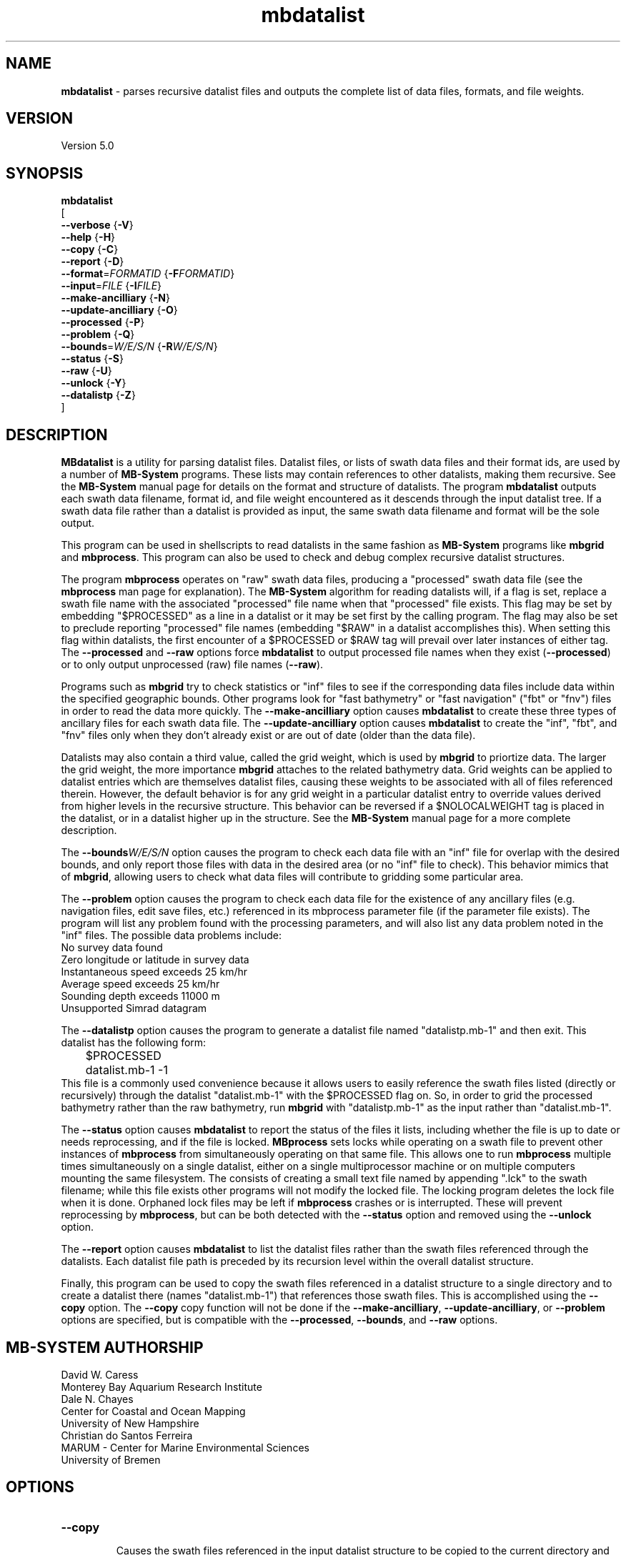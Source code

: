 .TH mbdatalist 1 "18 April 2017" "MB-System 5.0" "MB-System 5.0"
.SH NAME
\fBmbdatalist\fP \- parses recursive datalist files and outputs the
complete list of data files, formats, and file weights.

.SH VERSION
Version 5.0

.SH SYNOPSIS
\fBmbdatalist\fP
.br
[
.br
\fB--verbose\fP   {\fB-V\fP}
.br
\fB--help\fP   {\fB-H\fP}
.br
\fB--copy\fP   {\fB-C\fP}
.br
\fB--report\fP   {\fB-D\fP}
.br
\fB--format\fP=\fIFORMATID\fP   {\fB-F\fP\fIFORMATID\fP}
.br
\fB--input\fP=\fIFILE\fP   {\fB-I\fP\fIFILE\fP}
.br
\fB--make-ancilliary\fP   {\fB-N\fP}
.br
\fB--update-ancilliary\fP   {\fB-O\fP}
.br
\fB--processed\fP   {\fB-P\fP}
.br
\fB--problem\fP   {\fB-Q\fP}
.br
\fB--bounds\fP=\fIW/E/S/N\fP   {\fB-R\fP\fIW/E/S/N\fP}
.br
\fB--status\fP   {\fB-S\fP}
.br
\fB--raw\fP   {\fB-U\fP}
.br
\fB--unlock\fP   {\fB-Y\fP}
.br
\fB--datalistp\fP   {\fB-Z\fP}
.br
]

.SH DESCRIPTION
\fBMBdatalist\fP is a utility for parsing datalist files.
Datalist files, or lists of swath data files and their format ids,
are used by a number
of \fBMB-System\fP programs. These lists may contain references
to other datalists, making them recursive. See the \fBMB-System\fP
manual page for details on the format and structure of datalists.
The program \fBmbdatalist\fP outputs each
swath data filename, format id, and file
weight encountered as it descends through the input datalist tree. If a
swath data file rather than a datalist is provided as input, the
same swath data filename and format will be the sole output.

This program
can be used in shellscripts to read datalists in the same fashion
as \fBMB-System\fP programs like \fBmbgrid\fP and \fBmbprocess\fP.
This program can also be used to check and debug complex recursive
datalist structures.

The program \fBmbprocess\fP operates on "raw" swath data files,
producing a "processed" swath data file (see the \fBmbprocess\fP man
page for explanation).
The \fBMB-System\fP algorithm for reading datalists will,
if a flag is set, replace a swath file name with the associated
"processed" file name when that "processed" file exists. This
flag may be set by embedding "$PROCESSED" as a line in a datalist
or it may be set first by the calling program. The flag may also
be set to preclude reporting "processed" file names (embedding "$RAW"
in a datalist accomplishes this). When setting this flag within
datalists, the first encounter of a $PROCESSED or $RAW tag will
prevail over later instances of either tag. The \fB--processed\fP and \fB--raw\fP
options force \fBmbdatalist\fP to output processed file names
when they exist (\fB--processed\fP) or to only output unprocessed
(raw) file names (\fB--raw\fP).

Programs such as \fBmbgrid\fP try to check statistics or "inf"
files to see if the corresponding data files include data within
the specified geographic bounds. Other programs look for
"fast bathymetry" or "fast navigation" ("fbt" or "fnv") files
in order to read the data more quickly. The \fB--make-ancilliary\fP option causes
\fBmbdatalist\fP to create these three types of ancillary files
for each swath data file. The \fB--update-ancilliary\fP option causes \fBmbdatalist\fP
to create the "inf", "fbt", and "fnv" files only when they don't
already exist or are out of date (older than the data file).

Datalists may also contain a third value, called the grid
weight, which is used by \fBmbgrid\fP to priortize data.
The larger the grid weight, the more importance \fBmbgrid\fP
attaches to the related bathymetry data. Grid weights can
be applied to datalist entries which are themselves datalist
files, causing these weights to be associated with all of
files referenced therein. However, the default behavior is
for any grid weight in a particular datalist entry to override
values derived from higher levels in the recursive structure.
This behavior can be reversed if a $NOLOCALWEIGHT tag is placed
in the datalist, or in a datalist higher up in the structure.
See the \fBMB-System\fP manual page for a more complete
description.

The \fB--bounds\fP\fIW/E/S/N\fP option causes the program to check each
data file with an "inf" file for overlap with the desired bounds,
and only report those files with data in the desired area (or no
"inf" file to check). This behavior mimics that of \fBmbgrid\fP,
allowing users to check what data files will contribute to gridding
some particular area.

The \fB--problem\fP option causes the program to check each data file for
the existence of any ancillary files (e.g. navigation files, edit
save files, etc.) referenced in its mbprocess parameter file
(if the parameter file exists). The program will list any problem
found with the processing parameters, and will also list any
data problem noted in the "inf" files. The possible data problems
include:
        No survey data found
        Zero longitude or latitude in survey data
        Instantaneous speed exceeds 25 km/hr
        Average speed exceeds 25 km/hr
        Sounding depth exceeds 11000 m
        Unsupported Simrad datagram

The \fB--datalistp\fP option causes the program to generate a datalist file
named "datalistp.mb-1" and then exit. This datalist has the following form:
.br
 	$PROCESSED
 	datalist.mb-1 \-1
.br
This file is a commonly used convenience because it allows users to easily
reference the swath files listed (directly or recursively) through
the datalist "datalist.mb-1" with the $PROCESSED flag on. So, in order to
grid the processed bathymetry rather than the raw bathymetry, run \fBmbgrid\fP
with "datalistp.mb-1" as the input rather than "datalist.mb-1".

The \fB--status\fP option causes \fBmbdatalist\fP to report the status of the files
it lists, including whether the file is up to date or needs reprocessing,
and if the file is locked. \fBMBprocess\fP sets locks while operating on
a swath file to prevent other instances of \fBmbprocess\fP from simultaneously
operating on that same file. This allows one to run \fBmbprocess\fP multiple
times simultaneously on a single datalist, either on a single multiprocessor
machine or on multiple computers mounting the same filesystem.
The consists of creating a small text file
named by appending ".lck" to the swath filename; while this file exists
other programs will not modify the locked file. The locking program deletes
the lock file when it is done. Orphaned lock files may be left if \fBmbprocess\fP
crashes or is interrupted. These will prevent reprocessing by \fBmbprocess\fP,
but can be both detected with the \fB--status\fP option and removed using the \fB--unlock\fP option.

The \fB--report\fP option causes \fBmbdatalist\fP to list the datalist files rather
than the swath files referenced through the datalists. Each datalist file path
is preceded by its recursion level within the overall datalist structure.

Finally, this program can be used to copy the swath files referenced in a
datalist structure to a single directory and to create a datalist there
(names "datalist.mb-1") that references those swath files. This is
accomplished using the \fB--copy\fP option. The \fB--copy\fP copy function will
not be done if the \fB--make-ancilliary\fP, \fB--update-ancilliary\fP, or \fB--problem\fP options are specified,
but is compatible with the \fB--processed\fP, \fB--bounds\fP, and \fB--raw\fP options.

.SH MB-SYSTEM AUTHORSHIP
David W. Caress
.br
  Monterey Bay Aquarium Research Institute
.br
Dale N. Chayes
.br
  Center for Coastal and Ocean Mapping
.br
  University of New Hampshire
.br
Christian do Santos Ferreira
.br
  MARUM - Center for Marine Environmental Sciences
.br
  University of Bremen

.SH OPTIONS
.TP
.B --copy
.br
Causes the swath files referenced in the input datalist structure to be
copied to the current directory and creates a datalist
(names "datalist.mb-1") that references the copied swath files.
The copy function will not be done if the \fI--make-ancilliary\fP, \fI--update-ancilliary\fP, or \fI--problem\fP options are specified.
If the \fI--processed\fP, \fI--bounds\fP, and \fI--raw\fP options are specified these
functions will modify which swath files are copied. Any ancilliary files
(e.g. *inf metadata files) will also be copied, but processed data
files derived from the target copied files will not be copied.
.TP
.B --report
.br
Causes a listing to be printed of the unique datalist files referenced through
the recursive datalist structure. Each line begins with the recursion level
of that datalist file within the overall structure followed by the full path of
the datalist file indented by a number of tabs equal to the recursion level.
.TP
.B --format
\fIformat\fP
.br
Sets the data format associated with the datalist or swath data
file specified with the \fB--input\fP option. By default, this program
will attempt to determine the format from the input file suffix
(e.g. a file ending in .mb57 has a format id of 57, and a file
ending in .mb-1 has a format id of \-1). A datalist has a format id
of \-1.
.TP
.B --help
This "help" flag cause the program to print out a description
of its operation and then exit immediately.
.TP
.B --input
\fIFILE\fP
.br
Sets the input filename. If \fIformat\fP > 0 (set with the
\fB\-f\fP option) then the swath data filename specified by \fIinfile\fP
is output along with its format and a file weight of 1.0.
If \fIformat\fP < 0, then \fIinfile\fP
is treated as a datalist file containing a list of the input swath sonar
data files to be processed and their formats.  The program will parse
the datalist (recursively, if necessary) and output each swath filename
and the associated format and file weight.
.TP
.B --make-ancilliary
This argument causes \fBMBdatalist\fP to generate three types of ancillary
data files ("inf", "fbt", and "fnv").
In all cases,
the ancillary filenames are just the original filename with
".inf", ".fbt", or ".fnv" appended on the end.
\fBMB-System\fP makes use of ancillary data files in a number
of instances. The most prominent ancillary files are metadata or
"inf" files (created from the output of \fBmbinfo\fP).
Programs such as \fBmbgrid\fP and \fBmbm_plot\fP try to check "inf"
files to see if the corresponding data files include data within
desired areas. Additional ancillary files are used to speed
plotting and gridding functions. The "fast bath" or "fbt" files
are generated by copying the swath bathymetry to a sparse,
quickly read format (format 71). The "fast nav" or "fnv" files
are just ASCII lists of navigation generated using \fBmblist\fP
with a \fB--update-ancilliary\fP\fItMXYHSc\fP option. Programs such as \fBmbgrid\fP,
\fBmbswath\fP, and \fBmbcontour\fP will try to read "fbt" and "fnv" files
instead of the full data files whenever only bathymetry or
navigation information are required.
.TP
.B --update-ancilliary
This argument causes \fBMBdatalist\fP to generate the three ancillary
data files ("inf", "fbt", and "fnv") if
these files don't already exist or are out of date.
.TP
.B --processed
Normally, \fBmbdatalist\fP allows $PROCESSED and $RAW tags within
the datalist files to determine whether processed file names are
reported when available ($PROCESSED) or only raw file names are
reported ($RAW). The \fB--processed\fP option forces \fBmbdatalist\fP
to output processed file names when they exist.
.TP
.B --problem
This option causes the program to check each
data file for the existence of any ancillary files
referenced in its mbprocess parameter file
(if the parameter file exists). The relevant ancillary
files include edit save files generated by \fBmbedit\fP
or \fBmbclean\fP, navigation files generated by \fBmbnavedit\fP
or \fBmbnavadjust\fP, tide files, and svp files. An error message
is output for each missing ancillary file.
.TP
.B --bounds
\fIW/E/S/N\fP
.br
The bounds of the desired area are set in longitude
and latitude using w=west, e=east, s=south, and n=north.
This option causes the program to check each
data file with an "inf" file for overlap with
the desired bounds, and only report those
files with data in the desired area (or no
"inf" file to check). This behavior mimics that of
\fBmbgrid\fP, allowing users to check what data files will
contribute to gridding some particular area.
.TP
.B --status
This option causes \fBmbdatalist\fP to report the status of the files
it lists, including whether the file is up to date or needs reprocessing,
and if the file is locked. \fBMBprocess\fP sets locks while operating on
a swath file to prevent other instances of \fBmbprocess\fP from simultaneously
operating on that same file. Locking consists of creating a small text file
named by appending ".lck" to the swath filename; while this file exists
other programs will not modify the locked file. The locking program deletes
the lock file when it is done. Orphaned lock files may be left if \fBmbprocess\fP
crashes or is interrupted. These will prevent reprocessing by \fBmbprocess\fP,
but can be both detected and removed using \fBmbdatalist\fP.
.TP
.B --raw
Normally, \fBmbdatalist\fP allows $PROCESSED and $RAW tags within
the datalist files to determine whether processed file names are
reported when available ($PROCESSED) or
only (raw) unprocessed file names are
reported ($RAW). The \fB--raw\fP option forces \fBmbdatalist\fP
to only output raw file names.
.TP
.B --verbose
Normally, \fBmbdatalist\fP only prints out the filenames and formats.
If the \fB--verbose\fP flag is given, then \fBmbinfo\fP works in a "verbose" mode and
outputs the program version being used.
.TP
.B --unlock
This option causes \fBmbdatalist\fP to remove any processing locks on files
it parses. \fBMBprocess\fP and other programs may set locks while
operating on a swath file to prevent other programs from simultaneously
operating on that same file.The consists of creating a small text file
named by appending ".lck" to the swath filename; while this file exists
other programs will not modify the locked file. The locking program deletes
the lock file when it is done. Orphaned lock files may be left if \fBMB-System\fP
programs crash or are interrupted. These can be detected using the \fB--status\fP
option of \fBmbdatalist\fP.
.TP
.B --datalistp
The \fB--datalistp\fP option causes the program to generate a datalist file that
will first set a $PROCESSED flag and then reference the input
file specified using the \fB--input\fP=\fIFILE\fP option.
The output datalist is named
by adding a "p.mb-1" suffix to the root of the input file (the root is
the portion before any \fBMB-System\fP suffix).
.br
By default, the input is assumed to be a datalist named datalist.mb-1, resulting
in an output datalist named datalistp.mb-1 with the following contents:
.br
 	$PROCESSED
 	datalist.mb-1 \-1
.br
If the input file is specified as a datalist like
datalist_sslo.mb-1, then the output datalist
datalist_sslop.mb-1
will have the following contents:
.br
 	$PROCESSED
 	datalist_sslo.mb-1 \-1
.br
If the input file is specified as a swath file like
20050916122920.mb57, then the output datalist 20050916122920p.mb-1
will have the following contents:
.br
 	$PROCESSED
 	20050916122920.mb57 57

.SH EXAMPLES
Suppose we have two swath data files from an EM3000 multibeam
and another two from an Hydrosweep MD multibeam. We might
construct two datalist files. For the EM3000 we might
have a file datalist_em3000.mb-1 containing:
 	0004_20010705_165004_raw.mb57 57
 	0005_20010705_172010_raw.mb57 57
.br
For the Hydrosweep MD data we might have a file datalist_hsmd.mb-1
containing:
 	al10107051649.mb102 102
 	al10107051719.mb102 102

Further suppose that we have found it necessary to edit
the bathymetry in 0005_20010705_172010_raw.mb57 and
al10107051719.mb102 using \fBmbedit\fP, and that \fBmbprocess\fP
has been run on both files to generate processed files
called 0005_20010705_172010_rawp.mb57 and
al10107051719p.mb102.

If we run:
 	mbdatalist --input=datalist_em3000.mb-1
.br
the output is:
 	0004_20010705_165004_raw.mb57 57 1.000000
 	0005_20010705_172010_raw.mb57 57 1.000000
.br
Here the file name is followed by the format and then
by a third column containing the default file weight of 1.0.

Similarly, if we run:
 	mbdatalist --input=datalist_hsmd.mb-1
.br
the output is:
 	al10107051649.mb102 102 1.000000
 	al10107051719.mb102 102 1.000000

If we insert a line
 	$PROCESSED
.br
at the top of both datalist_hsmd.mb-1 and datalist_em3000.mb-1,
then the output of \fBmbdatalist\fP changes so that:
 	mbdatalist --input=datalist_em3000.mb-1
.br
yields:
 	0004_20010705_165004_raw.mb57 57 1.000000
 	0005_20010705_172010_rawp.mb57 57 1.000000
and:
 	mbdatalist --input=datalist_hsmd.mb-1
.br
yields:
 	al10107051649.mb102 102 1.000000
 	al10107051719p.mb102 102 1.000000

Now suppose we create a datalist file called datalist_all.mb-1
that refers to the two datalists shown above (without the
$PROCESSED tags). If the contents of datalist_all.mb-1 are:
 	datalist_em3000.mb-1 \-1 100.0
 	datalist_hsmd.mb-1   \-1   1.0
.br
where we have specified different file weights for the
two datalists, then:
 	mbdatalist --input=datalist_all.mb-1
.br
yields:
 	0004_20010705_165004_raw.mb57 57 100.000000
 	0005_20010705_172010_raw.mb57 57 100.000000
 	al10107051649.mb102 102 1.000000
 	al10107051719.mb102 102 1.000000

Now, if we use the \fB--processed\fP option to force \fBmbdatalist\fP
to output processed data file names when possible, then:
 	mbdatalist --input=datalist_all.mb-1 --processed
.br
yields:
 	0004_20010705_165004_raw.mb57 57 100.000000
 	0005_20010705_172010_rawp.mb57 57 100.000000
 	al10107051649.mb102 102 1.000000
 	al10107051719p.mb102 102 1.000000

To demonstrate the datalist file listing function, consider the datalist file
named datalist.mb-1 that is located at the top of MBARI's shipboard swath mapping
database structure. This file references datalists under directories for each of
the institutions that we have sourced survey data from (e.g. CCOM, GEOMAR, IFREMER,
etc.), and each of those datalists reference datalist files in directories for
individual surveys or expedition legs, which in turn reference swath files for
those surveys (or in some cases reference more datalists if the expedition leg
is organized into multiple surveys). We use the \fB--report\fP option to obtain
the following listing (which actually runs a lot longer than shown here):
.br
yields:
 	<00> datalist.mb-1
 	<01> 	CCOM/datalist.mb-1
 	<02> 		CCOM/NR07-1/datalist.mb-1
 	<01> 	GEOMAR/datalist.mb-1
 	<02> 		GEOMAR/SONNE100/datalist.mb-1
 	<02> 		GEOMAR/SONNE47/datalist.mb-1
 	<02> 		GEOMAR/SO108/datalist.mb-1
 	<02> 		GEOMAR/GEOMETEP/datalist.mb-1
 	<02> 		GEOMAR/SO83/datalist.mb-1
 	<02> 		GEOMAR/SO92/datalist.mb-1
 	<02> 		GEOMAR/SO99/datalist.mb-1
 	<02> 		GEOMAR/SO109-1/datalist.mb-1
 	<02> 		GEOMAR/SO109-2/datalist.mb-1
 	<02> 		GEOMAR/SO111/datalist.mb-1
 	<02> 		GEOMAR/SO112/datalist.mb-1
 	<02> 		GEOMAR/SO141/datalist.mb-1
 	<02> 		GEOMAR/SO142/datalist.mb-1
 	<01> 	IFREMER/datalist.mb-1
 	<02> 		IFREMER/CHARCOT/datalist.mb-1
 	<02> 		IFREMER/FOUNDATION/datalist_mb71.mb-1
 	<02> 		IFREMER/GEOMETEP4/datalist.mb-1
 	<02> 		IFREMER/MANZPA/datalist.mb-1
 	<02> 		IFREMER/NOUPA/datalist.mb-1
 	<02> 		IFREMER/OLIPAC/datalist.mb-1
 	<02> 		IFREMER/PAPNOU87/datalist.mb-1
 	<02> 		IFREMER/PAPNOU99/datalist.mb-1
 	<02> 		IFREMER/POLYNAUT/datalist.mb-1
 	<02> 		IFREMER/SEAPOS/datalist.mb-1
 	<02> 		IFREMER/ZEPOLYF1/datalist.mb-1
 	<02> 		IFREMER/ZEPOLYF2/datalist.mb-1
 	<02> 		IFREMER/ZEPOLYF3/datalist.mb-1
 	<02> 		IFREMER/BENTHAUS/datalist.mb-1
 	<02> 		IFREMER/SISMITA/datalist.mb-1
 	<02> 		IFREMER/ACT/datalist.mb-1

.SH SEE ALSO
\fBmbsystem\fP(1)

.SH BUGS
No true bugs here, only distantly related arthropods... Yum.
Seriously, it would be better if the copy function preserved
the modification times of the copied swath files and ancilliary
files. Copying of processed files should also be an option.
